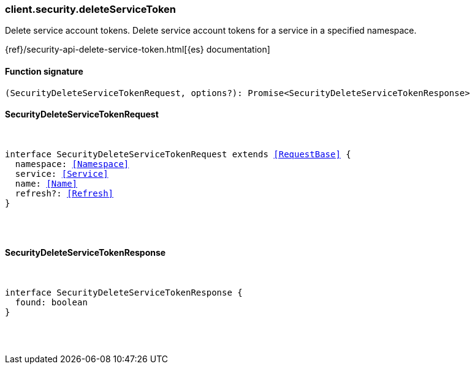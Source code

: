 [[reference-security-delete_service_token]]

////////
===========================================================================================================================
||                                                                                                                       ||
||                                                                                                                       ||
||                                                                                                                       ||
||        ██████╗ ███████╗ █████╗ ██████╗ ███╗   ███╗███████╗                                                            ||
||        ██╔══██╗██╔════╝██╔══██╗██╔══██╗████╗ ████║██╔════╝                                                            ||
||        ██████╔╝█████╗  ███████║██║  ██║██╔████╔██║█████╗                                                              ||
||        ██╔══██╗██╔══╝  ██╔══██║██║  ██║██║╚██╔╝██║██╔══╝                                                              ||
||        ██║  ██║███████╗██║  ██║██████╔╝██║ ╚═╝ ██║███████╗                                                            ||
||        ╚═╝  ╚═╝╚══════╝╚═╝  ╚═╝╚═════╝ ╚═╝     ╚═╝╚══════╝                                                            ||
||                                                                                                                       ||
||                                                                                                                       ||
||    This file is autogenerated, DO NOT send pull requests that changes this file directly.                             ||
||    You should update the script that does the generation, which can be found in:                                      ||
||    https://github.com/elastic/elastic-client-generator-js                                                             ||
||                                                                                                                       ||
||    You can run the script with the following command:                                                                 ||
||       npm run elasticsearch -- --version <version>                                                                    ||
||                                                                                                                       ||
||                                                                                                                       ||
||                                                                                                                       ||
===========================================================================================================================
////////

[discrete]
[[client.security.deleteServiceToken]]
=== client.security.deleteServiceToken

Delete service account tokens. Delete service account tokens for a service in a specified namespace.

{ref}/security-api-delete-service-token.html[{es} documentation]

[discrete]
==== Function signature

[source,ts]
----
(SecurityDeleteServiceTokenRequest, options?): Promise<SecurityDeleteServiceTokenResponse>
----

[discrete]
==== SecurityDeleteServiceTokenRequest

[pass]
++++
<pre>
++++
interface SecurityDeleteServiceTokenRequest extends <<RequestBase>> {
  namespace: <<Namespace>>
  service: <<Service>>
  name: <<Name>>
  refresh?: <<Refresh>>
}

[pass]
++++
</pre>
++++
[discrete]
==== SecurityDeleteServiceTokenResponse

[pass]
++++
<pre>
++++
interface SecurityDeleteServiceTokenResponse {
  found: boolean
}

[pass]
++++
</pre>
++++

